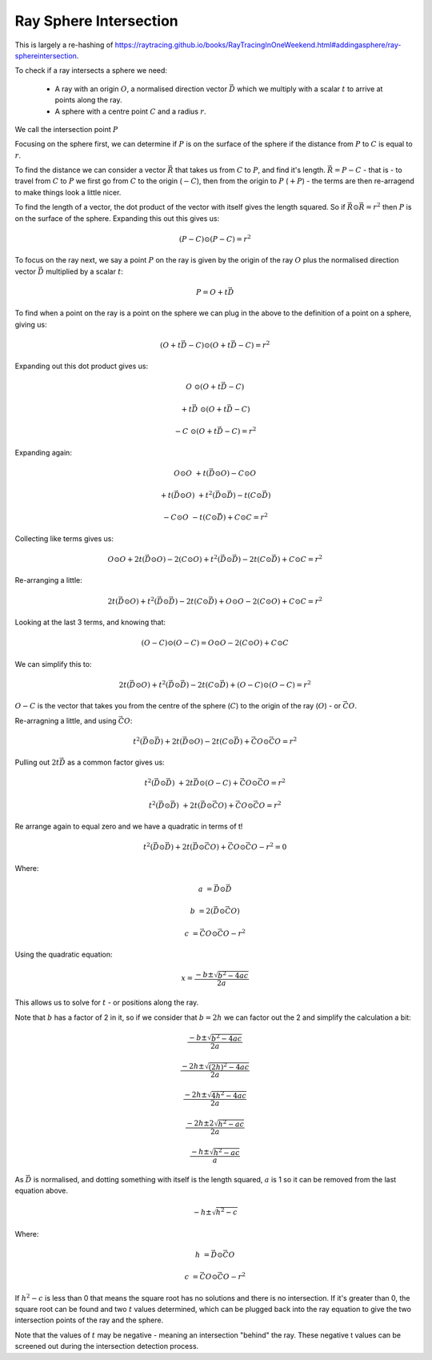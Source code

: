 Ray Sphere Intersection
=======================

This is largely a re-hashing of https://raytracing.github.io/books/RayTracingInOneWeekend.html#addingasphere/ray-sphereintersection.

To check if a ray intersects a sphere we need:

 - A ray with an origin :math:`O`, a normalised direction vector
   :math:`\vec{D}` which we multiply with a scalar :math:`t` to arrive at points
   along the ray.
 - A sphere with a centre point :math:`C` and a radius :math:`r`.

We call the intersection point :math:`P`

.. image:: images/ray-sphere-intersection.png

Focusing on the sphere first, we can determine if :math:`P` is on the surface of
the sphere if the distance from :math:`P` to :math:`C` is equal to :math:`r`.

To find the distance we can consider a vector :math:`\vec{R}` that takes us
from :math:`C` to :math:`P`, and find it's length. :math:`\vec{R} = P - C` - 
that is - to travel from :math:`C` to :math:`P` we first go from :math:`C`
to the origin (:math:`- C`), then from the origin to :math:`P` (:math:`+ P`)
- the terms are then re-arragend to make things look a little nicer.

To find the length of a vector, the dot product of the vector with itself gives
the length squared. So if :math:`\vec{R} \odot \vec{R} = r^2` then :math:`P`
is on the surface of the sphere. Expanding this out this gives us:

.. math::

    (P - C) \odot (P - C) = r^2

To focus on the ray next, we say a point :math:`P` on the ray is given by the
origin of the ray :math:`O` plus the normalised direction vector :math:`\vec{D}`
multiplied by a scalar :math:`t`:

.. math::

    P = O + t\vec{D}

To find when a point on the ray is a point on the sphere we can plug in the
above to the definition of a point on a sphere, giving us:

.. math::
    
    (O + t\vec{D} - C) \odot (O + t\vec{D} - C) = r^2

Expanding out this dot product gives us:

.. math::

    O &\odot (O + t\vec{D} - C)

    +t\vec{D} &\odot (O + t\vec{D} - C)

    -C &\odot (O + t\vec{D} - C) = r^2

Expanding again:

.. math::

    O \odot O &+ t(\vec{D} \odot O) - C \odot O

    + t(\vec{D} \odot O) &+ t^2(\vec{D} \odot \vec{D}) - t(C \odot \vec{D})

    - C \odot O &- t(C \odot \vec{D}) + C \odot C = r^2

Collecting like terms gives us:

.. math::

    O \odot O + 2t(\vec{D} \odot O) - 2(C \odot O) + t^2(\vec{D} \odot \vec{D}) - 2t(C \odot \vec{D}) + C \odot C = r^2

Re-arranging a little:

.. math::

    2t(\vec{D} \odot O) + t^2(\vec{D} \odot \vec{D}) - 2t(C \odot \vec{D}) +  O \odot O - 2(C \odot O) + C \odot C = r^2


Looking at the last 3 terms, and knowing that:

.. math::

    (O - C) \odot (O - C) = O \odot O - 2(C \odot O) + C \odot C

We can simplify this to:

.. math::

    2t(\vec{D} \odot O) + t^2(\vec{D} \odot \vec{D}) - 2t(C \odot \vec{D}) + (O - C) \odot (O - C) = r^2

:math:`O - C` is the vector that takes you from the centre of the sphere
(:math:`C`) to the origin of the ray (:math:`O`) - or :math:`\vec{CO}`.

Re-arragning a little, and using :math:`\vec{CO}`:

.. math::

    t^2(\vec{D} \odot \vec{D}) + 2t(\vec{D} \odot O) - 2t(C \odot \vec{D}) + \vec{CO} \odot \vec{CO} = r^2

Pulling out :math:`2t\vec{D}` as a common factor gives us:

.. math::

    t^2(\vec{D} \odot \vec{D}) &+ 2t\vec{D} \odot (O - C) + \vec{CO} \odot \vec{CO} = r^2

    t^2(\vec{D} \odot \vec{D}) &+ 2t(\vec{D} \odot \vec{CO}) + \vec{CO} \odot \vec{CO} = r^2

Re arrange again to equal zero and we have a quadratic in terms of t!

.. math::

    t^2(\vec{D} \odot \vec{D}) + 2t(\vec{D} \odot \vec{CO}) + \vec{CO} \odot \vec{CO} - r^2 = 0

Where:

.. math::

    a &= \vec{D} \odot \vec{D}

    b &= 2(\vec{D} \odot \vec{CO})

    c &= \vec{CO} \odot \vec{CO} - r^2

Using the quadratic equation:

.. math::

    x=\frac{-b\pm\sqrt{b^2-4ac}}{2a}

This allows us to solve for :math:`t` - or positions along the ray.

Note that :math:`b` has a factor of 2 in it, so if we consider that
:math:`b = 2h` we can factor out the 2 and simplify the calculation a bit:

.. math::

    \frac{-b\pm\sqrt{b^2-4ac}}{2a}

.. math::

    \frac{-2h\pm\sqrt{(2h)^2-4ac}}{2a}

.. math::

    \frac{-2h\pm\sqrt{4h^2-4ac}}{2a}

.. math::

    \frac{-2h\pm2\sqrt{h^2-ac}}{2a}

.. math::

    \frac{-h\pm\sqrt{h^2-ac}}{a}


As :math:`\vec{D}` is normalised, and dotting something with itself
is the length squared, :math:`a` is 1 so it can be removed from
the last equation above.

.. math::

    -h\pm\sqrt{h^2-c}

Where:

.. math::

    h &= \vec{D} \odot \vec{CO}

    c &= \vec{CO} \odot \vec{CO} - r^2

If :math:`h^2-c` is less than 0 that means the square root
has no solutions and there is no intersection. If it's greater than 0, the
square root can be found and two :math:`t` values determined, which can be
plugged back into the ray equation to give the two intersection points of the
ray and the sphere.

Note that the values of :math:`t` may be negative - meaning an intersection
"behind" the ray. These negative t values can be screened out during the
intersection detection process.